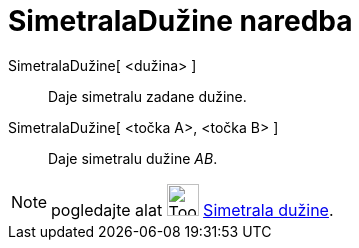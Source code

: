 = SimetralaDužine naredba
:page-en: commands/PerpendicularBisector
ifdef::env-github[:imagesdir: /hr/modules/ROOT/assets/images]

SimetralaDužine[ <dužina> ]::
  Daje simetralu zadane dužine.
SimetralaDužine[ <točka A>, <točka B> ]::
  Daje simetralu dužine _AB_.

[NOTE]
====

pogledajte alat image:Tool_Perpendicular_Bisector.gif[Tool Perpendicular Bisector.gif,width=32,height=32]
xref:/tools/Simetrala_dužine.adoc[Simetrala dužine].

====
